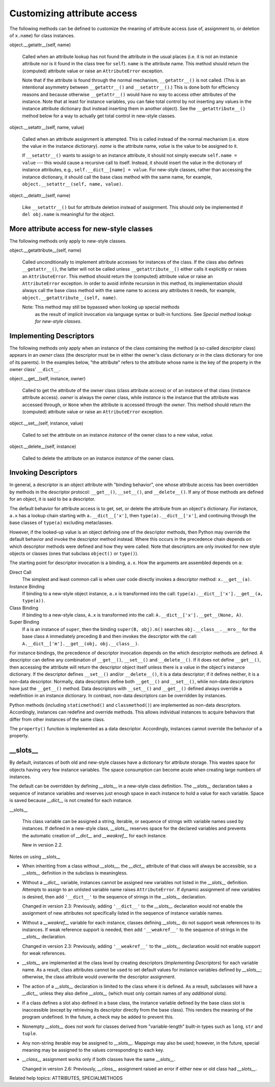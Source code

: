Customizing attribute access
****************************

The following methods can be defined to customize the meaning of
attribute access (use of, assignment to, or deletion of ``x.name``)
for class instances.

object.__getattr__(self, name)

   Called when an attribute lookup has not found the attribute in the
   usual places (i.e. it is not an instance attribute nor is it found
   in the class tree for ``self``).  ``name`` is the attribute name.
   This method should return the (computed) attribute value or raise
   an ``AttributeError`` exception.

   Note that if the attribute is found through the normal mechanism,
   ``__getattr__()`` is not called.  (This is an intentional asymmetry
   between ``__getattr__()`` and ``__setattr__()``.) This is done both
   for efficiency reasons and because otherwise ``__getattr__()``
   would have no way to access other attributes of the instance.  Note
   that at least for instance variables, you can fake total control by
   not inserting any values in the instance attribute dictionary (but
   instead inserting them in another object).  See the
   ``__getattribute__()`` method below for a way to actually get total
   control in new-style classes.

object.__setattr__(self, name, value)

   Called when an attribute assignment is attempted.  This is called
   instead of the normal mechanism (i.e. store the value in the
   instance dictionary).  *name* is the attribute name, *value* is the
   value to be assigned to it.

   If ``__setattr__()`` wants to assign to an instance attribute, it
   should not simply execute ``self.name = value`` --- this would
   cause a recursive call to itself.  Instead, it should insert the
   value in the dictionary of instance attributes, e.g.,
   ``self.__dict__[name] = value``.  For new-style classes, rather
   than accessing the instance dictionary, it should call the base
   class method with the same name, for example,
   ``object.__setattr__(self, name, value)``.

object.__delattr__(self, name)

   Like ``__setattr__()`` but for attribute deletion instead of
   assignment.  This should only be implemented if ``del obj.name`` is
   meaningful for the object.


More attribute access for new-style classes
===========================================

The following methods only apply to new-style classes.

object.__getattribute__(self, name)

   Called unconditionally to implement attribute accesses for
   instances of the class. If the class also defines
   ``__getattr__()``, the latter will not be called unless
   ``__getattribute__()`` either calls it explicitly or raises an
   ``AttributeError``. This method should return the (computed)
   attribute value or raise an ``AttributeError`` exception. In order
   to avoid infinite recursion in this method, its implementation
   should always call the base class method with the same name to
   access any attributes it needs, for example,
   ``object.__getattribute__(self, name)``.

   Note: This method may still be bypassed when looking up special methods
     as the result of implicit invocation via language syntax or
     built-in functions. See *Special method lookup for new-style
     classes*.


Implementing Descriptors
========================

The following methods only apply when an instance of the class
containing the method (a so-called *descriptor* class) appears in an
*owner* class (the descriptor must be in either the owner's class
dictionary or in the class dictionary for one of its parents).  In the
examples below, "the attribute" refers to the attribute whose name is
the key of the property in the owner class' ``__dict__``.

object.__get__(self, instance, owner)

   Called to get the attribute of the owner class (class attribute
   access) or of an instance of that class (instance attribute
   access). *owner* is always the owner class, while *instance* is the
   instance that the attribute was accessed through, or ``None`` when
   the attribute is accessed through the *owner*.  This method should
   return the (computed) attribute value or raise an
   ``AttributeError`` exception.

object.__set__(self, instance, value)

   Called to set the attribute on an instance *instance* of the owner
   class to a new value, *value*.

object.__delete__(self, instance)

   Called to delete the attribute on an instance *instance* of the
   owner class.


Invoking Descriptors
====================

In general, a descriptor is an object attribute with "binding
behavior", one whose attribute access has been overridden by methods
in the descriptor protocol:  ``__get__()``, ``__set__()``, and
``__delete__()``. If any of those methods are defined for an object,
it is said to be a descriptor.

The default behavior for attribute access is to get, set, or delete
the attribute from an object's dictionary. For instance, ``a.x`` has a
lookup chain starting with ``a.__dict__['x']``, then
``type(a).__dict__['x']``, and continuing through the base classes of
``type(a)`` excluding metaclasses.

However, if the looked-up value is an object defining one of the
descriptor methods, then Python may override the default behavior and
invoke the descriptor method instead.  Where this occurs in the
precedence chain depends on which descriptor methods were defined and
how they were called.  Note that descriptors are only invoked for new
style objects or classes (ones that subclass ``object()`` or
``type()``).

The starting point for descriptor invocation is a binding, ``a.x``.
How the arguments are assembled depends on ``a``:

Direct Call
   The simplest and least common call is when user code directly
   invokes a descriptor method:    ``x.__get__(a)``.

Instance Binding
   If binding to a new-style object instance, ``a.x`` is transformed
   into the call: ``type(a).__dict__['x'].__get__(a, type(a))``.

Class Binding
   If binding to a new-style class, ``A.x`` is transformed into the
   call: ``A.__dict__['x'].__get__(None, A)``.

Super Binding
   If ``a`` is an instance of ``super``, then the binding ``super(B,
   obj).m()`` searches ``obj.__class__.__mro__`` for the base class
   ``A`` immediately preceding ``B`` and then invokes the descriptor
   with the call: ``A.__dict__['m'].__get__(obj, obj.__class__)``.

For instance bindings, the precedence of descriptor invocation depends
on the which descriptor methods are defined.  A descriptor can define
any combination of ``__get__()``, ``__set__()`` and ``__delete__()``.
If it does not define ``__get__()``, then accessing the attribute will
return the descriptor object itself unless there is a value in the
object's instance dictionary.  If the descriptor defines ``__set__()``
and/or ``__delete__()``, it is a data descriptor; if it defines
neither, it is a non-data descriptor.  Normally, data descriptors
define both ``__get__()`` and ``__set__()``, while non-data
descriptors have just the ``__get__()`` method.  Data descriptors with
``__set__()`` and ``__get__()`` defined always override a redefinition
in an instance dictionary.  In contrast, non-data descriptors can be
overridden by instances.

Python methods (including ``staticmethod()`` and ``classmethod()``)
are implemented as non-data descriptors.  Accordingly, instances can
redefine and override methods.  This allows individual instances to
acquire behaviors that differ from other instances of the same class.

The ``property()`` function is implemented as a data descriptor.
Accordingly, instances cannot override the behavior of a property.


__slots__
=========

By default, instances of both old and new-style classes have a
dictionary for attribute storage.  This wastes space for objects
having very few instance variables.  The space consumption can become
acute when creating large numbers of instances.

The default can be overridden by defining *__slots__* in a new-style
class definition.  The *__slots__* declaration takes a sequence of
instance variables and reserves just enough space in each instance to
hold a value for each variable.  Space is saved because *__dict__* is
not created for each instance.

__slots__

   This class variable can be assigned a string, iterable, or sequence
   of strings with variable names used by instances.  If defined in a
   new-style class, *__slots__* reserves space for the declared
   variables and prevents the automatic creation of *__dict__* and
   *__weakref__* for each instance.

   New in version 2.2.

Notes on using *__slots__*

* When inheriting from a class without *__slots__*, the *__dict__*
  attribute of that class will always be accessible, so a *__slots__*
  definition in the subclass is meaningless.

* Without a *__dict__* variable, instances cannot be assigned new
  variables not listed in the *__slots__* definition.  Attempts to
  assign to an unlisted variable name raises ``AttributeError``. If
  dynamic assignment of new variables is desired, then add
  ``'__dict__'`` to the sequence of strings in the *__slots__*
  declaration.

  Changed in version 2.3: Previously, adding ``'__dict__'`` to the
  *__slots__* declaration would not enable the assignment of new
  attributes not specifically listed in the sequence of instance
  variable names.

* Without a *__weakref__* variable for each instance, classes defining
  *__slots__* do not support weak references to its instances. If weak
  reference support is needed, then add ``'__weakref__'`` to the
  sequence of strings in the *__slots__* declaration.

  Changed in version 2.3: Previously, adding ``'__weakref__'`` to the
  *__slots__* declaration would not enable support for weak
  references.

* *__slots__* are implemented at the class level by creating
  descriptors (*Implementing Descriptors*) for each variable name.  As
  a result, class attributes cannot be used to set default values for
  instance variables defined by *__slots__*; otherwise, the class
  attribute would overwrite the descriptor assignment.

* The action of a *__slots__* declaration is limited to the class
  where it is defined.  As a result, subclasses will have a *__dict__*
  unless they also define *__slots__* (which must only contain names
  of any *additional* slots).

* If a class defines a slot also defined in a base class, the instance
  variable defined by the base class slot is inaccessible (except by
  retrieving its descriptor directly from the base class). This
  renders the meaning of the program undefined.  In the future, a
  check may be added to prevent this.

* Nonempty *__slots__* does not work for classes derived from
  "variable-length" built-in types such as ``long``, ``str`` and
  ``tuple``.

* Any non-string iterable may be assigned to *__slots__*. Mappings may
  also be used; however, in the future, special meaning may be
  assigned to the values corresponding to each key.

* *__class__* assignment works only if both classes have the same
  *__slots__*.

  Changed in version 2.6: Previously, *__class__* assignment raised an
  error if either new or old class had *__slots__*.

Related help topics: ATTRIBUTES, SPECIALMETHODS

